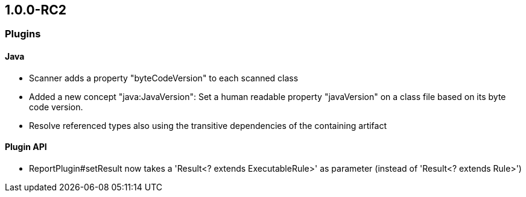 == 1.0.0-RC2



=== Plugins

==== Java
- Scanner adds a property "byteCodeVersion" to each scanned class
- Added a new concept "java:JavaVersion": Set a human readable property "javaVersion" on a class file based on its byte code version.
- Resolve referenced types also using the transitive dependencies of the containing artifact

==== Plugin API
- ReportPlugin#setResult now takes a 'Result<? extends ExecutableRule>' as parameter (instead of 'Result<? extends Rule>')
